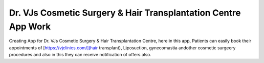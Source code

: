 Dr. VJs Cosmetic Surgery & Hair Transplantation Centre App Work
========

Creating App for Dr. VJs Cosmetic Surgery & Hair Transplantation Centre, here in this app, Patients can easily book their appointments of [https://vjclinics.com/](hair transplant), Liposuction, gynecomastia andother cosmetic surgeery procedures and also in this  they can receive notification of offers also.

